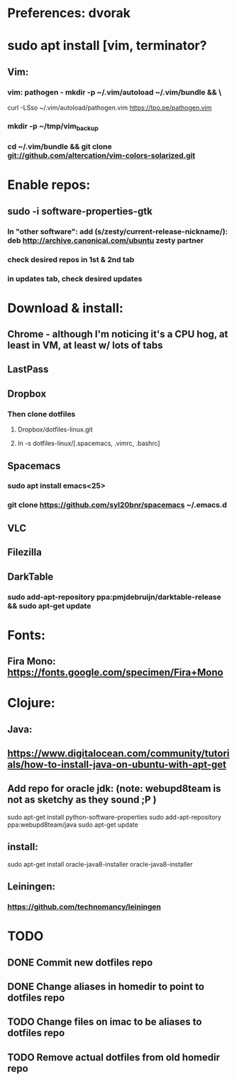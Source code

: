 * Preferences: dvorak
* sudo apt install [vim, terminator?
** Vim:
*** vim: pathogen - mkdir -p ~/.vim/autoload ~/.vim/bundle && \
 curl -LSso ~/.vim/autoload/pathogen.vim https://tpo.pe/pathogen.vim
*** mkdir -p ~/tmp/vim_backup
*** cd ~/.vim/bundle && git clone git://github.com/altercation/vim-colors-solarized.git
* Enable repos:
** sudo -i software-properties-gtk
*** In "other software": add (s/zesty/current-release-nickname/): deb http://archive.canonical.com/ubuntu zesty partner
*** check desired repos in 1st & 2nd tab
*** in updates tab, check desired updates
* Download & install:
** Chrome - although I'm noticing it's a CPU hog, at least in VM, at least w/ lots of tabs
** LastPass
** Dropbox
*** Then clone dotfiles
**** Dropbox/dotfiles-linux.git
**** ln -s dotfiles-linux/[.spacemacs, .vimrc, .bashrc]
** Spacemacs
*** sudo apt install emacs<25>
*** git clone https://github.com/syl20bnr/spacemacs ~/.emacs.d
** VLC
** Filezilla
** DarkTable
*** sudo add-apt-repository ppa:pmjdebruijn/darktable-release && sudo apt-get update
* Fonts:
** Fira Mono: https://fonts.google.com/specimen/Fira+Mono

* Clojure:
** Java:
** https://www.digitalocean.com/community/tutorials/how-to-install-java-on-ubuntu-with-apt-get
** Add repo for oracle jdk: (note: webupd8team is not as sketchy as they sound ;P )
      sudo apt-get install python-software-properties
      sudo add-apt-repository ppa:webupd8team/java
      sudo apt-get update
** install:
      sudo apt-get install oracle-java8-installer
      oracle-java8-installer
** Leiningen:
*** https://github.com/technomancy/leiningen

* TODO
** DONE Commit new dotfiles repo
   CLOSED: [2017-09-03 Sun 12:35]
** DONE Change aliases in homedir to point to dotfiles repo
   CLOSED: [2017-09-03 Sun 12:36]
** TODO Change files on imac to be aliases to dotfiles repo
** TODO Remove actual dotfiles from old homedir repo
